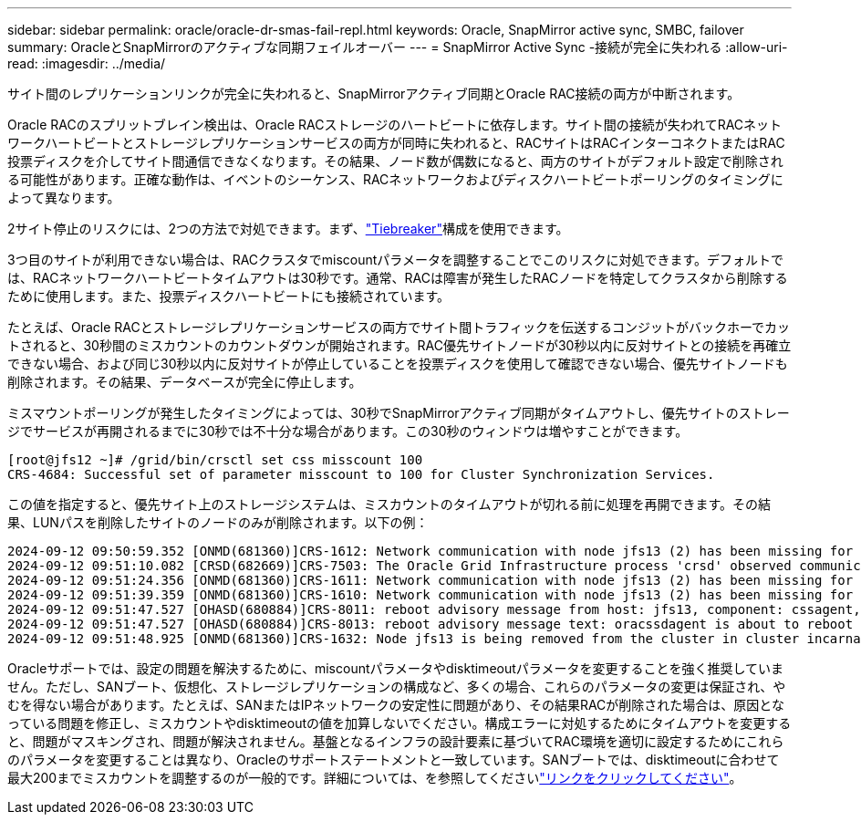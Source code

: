 ---
sidebar: sidebar 
permalink: oracle/oracle-dr-smas-fail-repl.html 
keywords: Oracle, SnapMirror active sync, SMBC, failover 
summary: OracleとSnapMirrorのアクティブな同期フェイルオーバー 
---
= SnapMirror Active Sync -接続が完全に失われる
:allow-uri-read: 
:imagesdir: ../media/


[role="lead"]
サイト間のレプリケーションリンクが完全に失われると、SnapMirrorアクティブ同期とOracle RAC接続の両方が中断されます。

Oracle RACのスプリットブレイン検出は、Oracle RACストレージのハートビートに依存します。サイト間の接続が失われてRACネットワークハートビートとストレージレプリケーションサービスの両方が同時に失われると、RACサイトはRACインターコネクトまたはRAC投票ディスクを介してサイト間通信できなくなります。その結果、ノード数が偶数になると、両方のサイトがデフォルト設定で削除される可能性があります。正確な動作は、イベントのシーケンス、RACネットワークおよびディスクハートビートポーリングのタイミングによって異なります。

2サイト停止のリスクには、2つの方法で対処できます。まず、link:oracle-dr-smas-arch-tiebreaker.html["Tiebreaker"]構成を使用できます。

3つ目のサイトが利用できない場合は、RACクラスタでmiscountパラメータを調整することでこのリスクに対処できます。デフォルトでは、RACネットワークハートビートタイムアウトは30秒です。通常、RACは障害が発生したRACノードを特定してクラスタから削除するために使用します。また、投票ディスクハートビートにも接続されています。

たとえば、Oracle RACとストレージレプリケーションサービスの両方でサイト間トラフィックを伝送するコンジットがバックホーでカットされると、30秒間のミスカウントのカウントダウンが開始されます。RAC優先サイトノードが30秒以内に反対サイトとの接続を再確立できない場合、および同じ30秒以内に反対サイトが停止していることを投票ディスクを使用して確認できない場合、優先サイトノードも削除されます。その結果、データベースが完全に停止します。

ミスマウントポーリングが発生したタイミングによっては、30秒でSnapMirrorアクティブ同期がタイムアウトし、優先サイトのストレージでサービスが再開されるまでに30秒では不十分な場合があります。この30秒のウィンドウは増やすことができます。

....
[root@jfs12 ~]# /grid/bin/crsctl set css misscount 100
CRS-4684: Successful set of parameter misscount to 100 for Cluster Synchronization Services.
....
この値を指定すると、優先サイト上のストレージシステムは、ミスカウントのタイムアウトが切れる前に処理を再開できます。その結果、LUNパスを削除したサイトのノードのみが削除されます。以下の例：

....
2024-09-12 09:50:59.352 [ONMD(681360)]CRS-1612: Network communication with node jfs13 (2) has been missing for 50% of the timeout interval.  If this persists, removal of this node from cluster will occur in 49.570 seconds
2024-09-12 09:51:10.082 [CRSD(682669)]CRS-7503: The Oracle Grid Infrastructure process 'crsd' observed communication issues between node 'jfs12' and node 'jfs13', interface list of local node 'jfs12' is '192.168.30.1:46039;', interface list of remote node 'jfs13' is '192.168.30.2:42037;'.
2024-09-12 09:51:24.356 [ONMD(681360)]CRS-1611: Network communication with node jfs13 (2) has been missing for 75% of the timeout interval.  If this persists, removal of this node from cluster will occur in 24.560 seconds
2024-09-12 09:51:39.359 [ONMD(681360)]CRS-1610: Network communication with node jfs13 (2) has been missing for 90% of the timeout interval.  If this persists, removal of this node from cluster will occur in 9.560 seconds
2024-09-12 09:51:47.527 [OHASD(680884)]CRS-8011: reboot advisory message from host: jfs13, component: cssagent, with time stamp: L-2024-09-12-09:51:47.451
2024-09-12 09:51:47.527 [OHASD(680884)]CRS-8013: reboot advisory message text: oracssdagent is about to reboot this node due to unknown reason as it did not receive local heartbeats for 10470 ms amount of time
2024-09-12 09:51:48.925 [ONMD(681360)]CRS-1632: Node jfs13 is being removed from the cluster in cluster incarnation 621596607
....
Oracleサポートでは、設定の問題を解決するために、miscountパラメータやdisktimeoutパラメータを変更することを強く推奨していません。ただし、SANブート、仮想化、ストレージレプリケーションの構成など、多くの場合、これらのパラメータの変更は保証され、やむを得ない場合があります。たとえば、SANまたはIPネットワークの安定性に問題があり、その結果RACが削除された場合は、原因となっている問題を修正し、ミスカウントやdisktimeoutの値を加算しないでください。構成エラーに対処するためにタイムアウトを変更すると、問題がマスキングされ、問題が解決されません。基盤となるインフラの設計要素に基づいてRAC環境を適切に設定するためにこれらのパラメータを変更することは異なり、Oracleのサポートステートメントと一致しています。SANブートでは、disktimeoutに合わせて最大200までミスカウントを調整するのが一般的です。詳細については、を参照してくださいlink:oracle-app-config-rac.html["リンクをクリックしてください"]。
